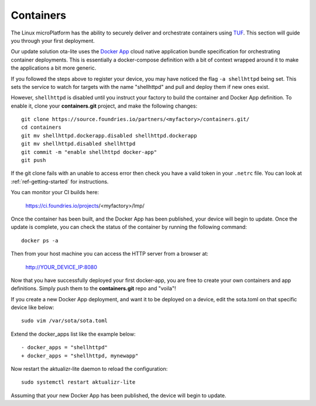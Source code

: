 .. _tutorial-containers:

Containers
==========

The Linux microPlatform has the ability to securely deliver and orchestrate
containers using TUF_. This section will guide you through your first deployment.

Our update solution ota-lite uses the `Docker App`_ cloud native application
bundle specification for orchestrating container deployments. This is
essentially a docker-compose definition with a bit of context wrapped around
it to make the applications a bit more generic.

If you followed the steps above to register your device, you may have noticed
the flag ``-a shellhttpd`` being set. This sets the service to watch for
targets with the name "shellhttpd" and pull and deploy them if new ones exist.

.. _TUF:
   https://theupdateframework.github.io/overview.html

.. _Docker App:
   https://github.com/docker/app/

However, ``shellhttpd`` is disabled until you instruct your factory to build
the container and Docker App definition. To enable it, clone your **containers.git**
project, and make the following changes::

  git clone https://source.foundries.io/partners/<myfactory>/containers.git/
  cd containers
  git mv shellhttpd.dockerapp.disabled shellhttpd.dockerapp
  git mv shellhttpd.disabled shellhttpd
  git commit -m "enable shellhttpd docker-app"
  git push

If the git clone fails with an unable to access error then check you have a
valid token in your ``.netrc`` file. You can look at
:ref:`ref-getting-started` for instructions.

You can monitor your CI builds here:

 https://ci.foundries.io/projects/<myfactory>/lmp/

Once the container has been built, and the Docker App has been published,
your device will begin to update. Once the update is complete, you can check
the status of the container by running the following command::

 docker ps -a

Then from your host machine you can access the HTTP server from a browser at:

 http://YOUR_DEVICE_IP:8080

Now that you have successfully deployed your first docker-app, you are free to
create your own containers and app definitions. Simply push them to the
**containers.git** repo and "voila"!

If you create a new Docker App deployment, and want it to be deployed on a
device, edit the sota.toml on that specific device like below::

 sudo vim /var/sota/sota.toml

Extend the docker_apps list like the example below::

 - docker_apps = "shellhttpd"
 + docker_apps = "shellhttpd, mynewapp"

Now restart the aktualizr-lite daemon to reload the configuration::

 sudo systemctl restart aktualizr-lite

Assuming that your new Docker App has been published, the device will begin to
update.
